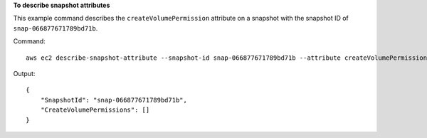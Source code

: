 **To describe snapshot attributes**

This example command describes the ``createVolumePermission`` attribute on a snapshot with the snapshot ID of ``snap-066877671789bd71b``.

Command::

  aws ec2 describe-snapshot-attribute --snapshot-id snap-066877671789bd71b --attribute createVolumePermission

Output::

   {
       "SnapshotId": "snap-066877671789bd71b",
       "CreateVolumePermissions": []
   }
